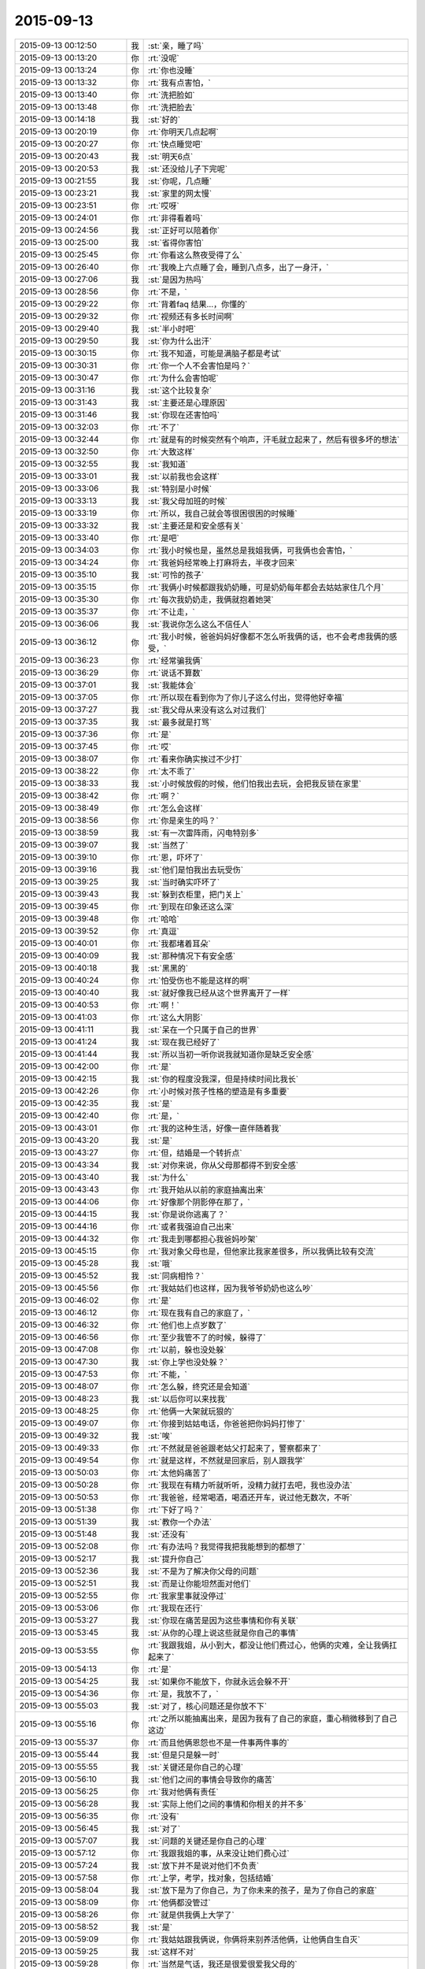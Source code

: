 2015-09-13
-------------

.. list-table::
   :widths: 25, 1, 60

   * - 2015-09-13 00:12:50
     - 我
     - :st:`亲，睡了吗`
   * - 2015-09-13 00:13:20
     - 你
     - :rt:`没呢`
   * - 2015-09-13 00:13:24
     - 你
     - :rt:`你也没睡`
   * - 2015-09-13 00:13:32
     - 你
     - :rt:`我有点害怕，`
   * - 2015-09-13 00:13:40
     - 你
     - :rt:`洗把脸如`
   * - 2015-09-13 00:13:48
     - 你
     - :rt:`洗把脸去`
   * - 2015-09-13 00:14:18
     - 我
     - :st:`好的`
   * - 2015-09-13 00:20:19
     - 你
     - :rt:`你明天几点起啊`
   * - 2015-09-13 00:20:27
     - 你
     - :rt:`快点睡觉吧`
   * - 2015-09-13 00:20:43
     - 我
     - :st:`明天6点`
   * - 2015-09-13 00:20:53
     - 我
     - :st:`还没给儿子下完呢`
   * - 2015-09-13 00:21:55
     - 我
     - :st:`你呢，几点睡`
   * - 2015-09-13 00:23:21
     - 我
     - :st:`家里的网太慢`
   * - 2015-09-13 00:23:51
     - 你
     - :rt:`哎呀`
   * - 2015-09-13 00:24:01
     - 你
     - :rt:`非得看着吗`
   * - 2015-09-13 00:24:56
     - 我
     - :st:`正好可以陪着你`
   * - 2015-09-13 00:25:00
     - 我
     - :st:`省得你害怕`
   * - 2015-09-13 00:25:45
     - 你
     - :rt:`你看这么熬夜受得了么`
   * - 2015-09-13 00:26:40
     - 你
     - :rt:`我晚上六点睡了会，睡到八点多，出了一身汗，`
   * - 2015-09-13 00:27:06
     - 我
     - :st:`是因为热吗`
   * - 2015-09-13 00:28:56
     - 你
     - :rt:`不是，`
   * - 2015-09-13 00:29:22
     - 你
     - :rt:`背着faq 结果…，你懂的`
   * - 2015-09-13 00:29:32
     - 你
     - :rt:`视频还有多长时间啊`
   * - 2015-09-13 00:29:40
     - 我
     - :st:`半小时吧`
   * - 2015-09-13 00:29:50
     - 我
     - :st:`你为什么出汗`
   * - 2015-09-13 00:30:15
     - 你
     - :rt:`我不知道，可能是满脑子都是考试`
   * - 2015-09-13 00:30:31
     - 你
     - :rt:`你一个人不会害怕是吗？`
   * - 2015-09-13 00:30:47
     - 你
     - :rt:`为什么会害怕呢`
   * - 2015-09-13 00:31:16
     - 我
     - :st:`这个比较复杂`
   * - 2015-09-13 00:31:43
     - 我
     - :st:`主要还是心理原因`
   * - 2015-09-13 00:31:46
     - 我
     - :st:`你现在还害怕吗`
   * - 2015-09-13 00:32:03
     - 你
     - :rt:`不了`
   * - 2015-09-13 00:32:44
     - 你
     - :rt:`就是有的时候突然有个响声，汗毛就立起来了，然后有很多坏的想法`
   * - 2015-09-13 00:32:50
     - 你
     - :rt:`大致这样`
   * - 2015-09-13 00:32:55
     - 我
     - :st:`我知道`
   * - 2015-09-13 00:33:01
     - 我
     - :st:`以前我也会这样`
   * - 2015-09-13 00:33:06
     - 我
     - :st:`特别是小时候`
   * - 2015-09-13 00:33:13
     - 我
     - :st:`我父母加班的时候`
   * - 2015-09-13 00:33:19
     - 你
     - :rt:`所以，我自己就会等很困很困的时候睡`
   * - 2015-09-13 00:33:32
     - 我
     - :st:`主要还是和安全感有关`
   * - 2015-09-13 00:33:40
     - 你
     - :rt:`是吧`
   * - 2015-09-13 00:34:03
     - 你
     - :rt:`我小时候也是，虽然总是我姐我俩，可我俩也会害怕，`
   * - 2015-09-13 00:34:24
     - 你
     - :rt:`我爸妈经常晚上打麻将去，半夜才回来`
   * - 2015-09-13 00:35:10
     - 我
     - :st:`可怜的孩子`
   * - 2015-09-13 00:35:15
     - 你
     - :rt:`我俩小时候都跟我奶奶睡，可是奶奶每年都会去姑姑家住几个月`
   * - 2015-09-13 00:35:30
     - 你
     - :rt:`每次我奶奶走，我俩就抱着她哭`
   * - 2015-09-13 00:35:37
     - 你
     - :rt:`不让走，`
   * - 2015-09-13 00:36:06
     - 我
     - :st:`我说你怎么这么不信任人`
   * - 2015-09-13 00:36:12
     - 你
     - :rt:`我小时候，爸爸妈妈好像都不怎么听我俩的话，也不会考虑我俩的感受，`
   * - 2015-09-13 00:36:23
     - 你
     - :rt:`经常骗我俩`
   * - 2015-09-13 00:36:29
     - 你
     - :rt:`说话不算数`
   * - 2015-09-13 00:37:01
     - 我
     - :st:`我能体会`
   * - 2015-09-13 00:37:05
     - 你
     - :rt:`所以现在看到你为了你儿子这么付出，觉得他好幸福`
   * - 2015-09-13 00:37:27
     - 我
     - :st:`我父母从来没有这么对过我们`
   * - 2015-09-13 00:37:35
     - 我
     - :st:`最多就是打骂`
   * - 2015-09-13 00:37:36
     - 你
     - :rt:`是`
   * - 2015-09-13 00:37:45
     - 你
     - :rt:`哎`
   * - 2015-09-13 00:38:07
     - 你
     - :rt:`看来你确实挨过不少打`
   * - 2015-09-13 00:38:22
     - 你
     - :rt:`太不乖了`
   * - 2015-09-13 00:38:33
     - 我
     - :st:`小时候放假的时候，他们怕我出去玩，会把我反锁在家里`
   * - 2015-09-13 00:38:42
     - 你
     - :rt:`啊？`
   * - 2015-09-13 00:38:49
     - 你
     - :rt:`怎么会这样`
   * - 2015-09-13 00:38:56
     - 你
     - :rt:`你是亲生的吗？`
   * - 2015-09-13 00:38:59
     - 我
     - :st:`有一次雷阵雨，闪电特别多`
   * - 2015-09-13 00:39:07
     - 我
     - :st:`当然了`
   * - 2015-09-13 00:39:10
     - 你
     - :rt:`恩，吓坏了`
   * - 2015-09-13 00:39:16
     - 我
     - :st:`他们是怕我出去玩受伤`
   * - 2015-09-13 00:39:25
     - 我
     - :st:`当时确实吓坏了`
   * - 2015-09-13 00:39:43
     - 我
     - :st:`躲到衣柜里，把门关上`
   * - 2015-09-13 00:39:45
     - 你
     - :rt:`到现在印象还这么深`
   * - 2015-09-13 00:39:48
     - 你
     - :rt:`哈哈`
   * - 2015-09-13 00:39:52
     - 你
     - :rt:`真逗`
   * - 2015-09-13 00:40:01
     - 你
     - :rt:`我都堵着耳朵`
   * - 2015-09-13 00:40:09
     - 我
     - :st:`那种情况下有安全感`
   * - 2015-09-13 00:40:18
     - 我
     - :st:`黑黑的`
   * - 2015-09-13 00:40:24
     - 你
     - :rt:`怕受伤也不能是这样的啊`
   * - 2015-09-13 00:40:40
     - 我
     - :st:`就好像我已经从这个世界离开了一样`
   * - 2015-09-13 00:40:53
     - 你
     - :rt:`啊！`
   * - 2015-09-13 00:41:03
     - 你
     - :rt:`这么大阴影`
   * - 2015-09-13 00:41:11
     - 我
     - :st:`呆在一个只属于自己的世界`
   * - 2015-09-13 00:41:24
     - 我
     - :st:`现在我已经好了`
   * - 2015-09-13 00:41:44
     - 我
     - :st:`所以当初一听你说我就知道你是缺乏安全感`
   * - 2015-09-13 00:42:00
     - 你
     - :rt:`是`
   * - 2015-09-13 00:42:15
     - 我
     - :st:`你的程度没我深，但是持续时间比我长`
   * - 2015-09-13 00:42:26
     - 你
     - :rt:`小时候对孩子性格的塑造是有多重要`
   * - 2015-09-13 00:42:35
     - 我
     - :st:`是`
   * - 2015-09-13 00:42:40
     - 你
     - :rt:`是，`
   * - 2015-09-13 00:43:01
     - 你
     - :rt:`我的这种生活，好像一直伴随着我`
   * - 2015-09-13 00:43:20
     - 我
     - :st:`是`
   * - 2015-09-13 00:43:27
     - 你
     - :rt:`但，结婚是一个转折点`
   * - 2015-09-13 00:43:34
     - 我
     - :st:`对你来说，你从父母那都得不到安全感`
   * - 2015-09-13 00:43:40
     - 我
     - :st:`为什么`
   * - 2015-09-13 00:43:43
     - 你
     - :rt:`我开始从以前的家庭抽离出来`
   * - 2015-09-13 00:44:06
     - 你
     - :rt:`好像那个阴影停在那了，`
   * - 2015-09-13 00:44:15
     - 我
     - :st:`你是说你逃离了？`
   * - 2015-09-13 00:44:16
     - 你
     - :rt:`或者我强迫自己出来`
   * - 2015-09-13 00:44:32
     - 你
     - :rt:`我走到哪都担心我爸妈吵架`
   * - 2015-09-13 00:45:15
     - 你
     - :rt:`我对象父母也是，但他家比我家差很多，所以我俩比较有交流`
   * - 2015-09-13 00:45:28
     - 我
     - :st:`哦`
   * - 2015-09-13 00:45:52
     - 我
     - :st:`同病相怜？`
   * - 2015-09-13 00:45:56
     - 你
     - :rt:`我姑姑们也这样，因为我爷爷奶奶也这么吵`
   * - 2015-09-13 00:46:02
     - 你
     - :rt:`是`
   * - 2015-09-13 00:46:12
     - 你
     - :rt:`现在我有自己的家庭了，`
   * - 2015-09-13 00:46:32
     - 你
     - :rt:`他们也上点岁数了`
   * - 2015-09-13 00:46:56
     - 你
     - :rt:`至少我管不了的时候，躲得了`
   * - 2015-09-13 00:47:08
     - 你
     - :rt:`以前，躲也没处躲`
   * - 2015-09-13 00:47:30
     - 我
     - :st:`你上学也没处躲？`
   * - 2015-09-13 00:47:53
     - 你
     - :rt:`不能，`
   * - 2015-09-13 00:48:07
     - 你
     - :rt:`怎么躲，终究还是会知道`
   * - 2015-09-13 00:48:23
     - 我
     - :st:`以后你可以来找我`
   * - 2015-09-13 00:48:25
     - 你
     - :rt:`他俩一大架就玩狠的`
   * - 2015-09-13 00:49:07
     - 你
     - :rt:`你接到姑姑电话，你爸爸把你妈妈打惨了`
   * - 2015-09-13 00:49:32
     - 我
     - :st:`唉`
   * - 2015-09-13 00:49:33
     - 你
     - :rt:`不然就是爸爸跟老姑父打起来了，警察都来了`
   * - 2015-09-13 00:49:54
     - 你
     - :rt:`就是这样，不然就是回家后，别人跟我学`
   * - 2015-09-13 00:50:03
     - 你
     - :rt:`太他妈痛苦了`
   * - 2015-09-13 00:50:28
     - 你
     - :rt:`我现在有精力听就听听，没精力就打去吧，我也没办法`
   * - 2015-09-13 00:50:53
     - 你
     - :rt:`我爸爸，经常喝酒，喝酒还开车，说过他无数次，不听`
   * - 2015-09-13 00:51:38
     - 你
     - :rt:`下好了吗？`
   * - 2015-09-13 00:51:39
     - 我
     - :st:`教你一个办法`
   * - 2015-09-13 00:51:48
     - 我
     - :st:`还没有`
   * - 2015-09-13 00:52:08
     - 你
     - :rt:`有办法吗？我觉得我把我能想到的都想了`
   * - 2015-09-13 00:52:17
     - 我
     - :st:`提升你自己`
   * - 2015-09-13 00:52:36
     - 我
     - :st:`不是为了解决你父母的问题`
   * - 2015-09-13 00:52:51
     - 我
     - :st:`而是让你能坦然面对他们`
   * - 2015-09-13 00:52:55
     - 你
     - :rt:`我家里事就没停过`
   * - 2015-09-13 00:53:06
     - 你
     - :rt:`我现在还行`
   * - 2015-09-13 00:53:27
     - 我
     - :st:`你现在痛苦是因为这些事情和你有关联`
   * - 2015-09-13 00:53:45
     - 我
     - :st:`从你的心理上说这些就是你自己的事情`
   * - 2015-09-13 00:53:55
     - 你
     - :rt:`我跟我姐，从小到大，都没让他们费过心，他俩的灾难，全让我俩扛起来了`
   * - 2015-09-13 00:54:13
     - 你
     - :rt:`是`
   * - 2015-09-13 00:54:25
     - 我
     - :st:`如果你不能放下，你就永远会躲不开`
   * - 2015-09-13 00:54:36
     - 你
     - :rt:`是，我放不了，`
   * - 2015-09-13 00:55:03
     - 我
     - :st:`对了，核心问题还是你放不下`
   * - 2015-09-13 00:55:16
     - 你
     - :rt:`之所以能抽离出来，是因为我有了自己的家庭，重心稍微移到了自己这边`
   * - 2015-09-13 00:55:37
     - 你
     - :rt:`而且他俩恩怨也不是一件事两件事的`
   * - 2015-09-13 00:55:44
     - 我
     - :st:`但是只是躲一时`
   * - 2015-09-13 00:55:55
     - 我
     - :st:`关键还是你自己的心理`
   * - 2015-09-13 00:56:10
     - 我
     - :st:`他们之间的事情会导致你的痛苦`
   * - 2015-09-13 00:56:25
     - 你
     - :rt:`我对他俩有责任`
   * - 2015-09-13 00:56:28
     - 我
     - :st:`实际上他们之间的事情和你相关的并不多`
   * - 2015-09-13 00:56:35
     - 你
     - :rt:`没有`
   * - 2015-09-13 00:56:45
     - 我
     - :st:`对了`
   * - 2015-09-13 00:57:07
     - 我
     - :st:`问题的关键还是你自己的心理`
   * - 2015-09-13 00:57:12
     - 你
     - :rt:`我跟我姐的事，从来没让她们费心过`
   * - 2015-09-13 00:57:24
     - 我
     - :st:`放下并不是说对他们不负责`
   * - 2015-09-13 00:57:58
     - 你
     - :rt:`上学，考学，找对象，包括结婚`
   * - 2015-09-13 00:58:04
     - 我
     - :st:`放下是为了你自己，为了你未来的孩子，是为了你自己的家庭`
   * - 2015-09-13 00:58:09
     - 你
     - :rt:`他俩都没管过`
   * - 2015-09-13 00:58:26
     - 你
     - :rt:`就是供我俩上大学了`
   * - 2015-09-13 00:58:52
     - 我
     - :st:`是`
   * - 2015-09-13 00:59:09
     - 你
     - :rt:`我姑姑跟我俩说，你俩将来别养活他俩，让他俩自生自灭`
   * - 2015-09-13 00:59:25
     - 我
     - :st:`这样不对`
   * - 2015-09-13 00:59:28
     - 你
     - :rt:`当然是气话，我还是很爱很爱我父母的`
   * - 2015-09-13 00:59:49
     - 我
     - :st:`无法改变他们，你需要的是改变自己`
   * - 2015-09-13 00:59:56
     - 你
     - :rt:`是`
   * - 2015-09-13 01:00:03
     - 你
     - :rt:`你说的很对`
   * - 2015-09-13 01:00:27
     - 我
     - :st:`在这件事情上你几乎谈不上什么理性`
   * - 2015-09-13 01:00:38
     - 你
     - :rt:`啊`
   * - 2015-09-13 01:00:48
     - 你
     - :rt:`没有理可讲`
   * - 2015-09-13 01:00:54
     - 我
     - :st:`不是`
   * - 2015-09-13 01:00:56
     - 我
     - :st:`是理性`
   * - 2015-09-13 01:01:14
     - 你
     - :rt:`我现在对他俩的干预平衡的挺好的`
   * - 2015-09-13 01:01:28
     - 我
     - :st:`你刚才说的话反应出你非常感性`
   * - 2015-09-13 01:01:31
     - 你
     - :rt:`就是跟你抱怨抱怨，哈哈，别烦我啊`
   * - 2015-09-13 01:01:48
     - 我
     - :st:`我倒是希望你能老和我抱怨`
   * - 2015-09-13 01:02:00
     - 你
     - :rt:`啊？`
   * - 2015-09-13 01:02:24
     - 你
     - :rt:`我不管他们，不是你说的自己想明白了，不管`
   * - 2015-09-13 01:02:34
     - 你
     - :rt:`是我真的管不了，我放弃了`
   * - 2015-09-13 01:02:48
     - 你
     - :rt:`我爸爸就有这个本事，`
   * - 2015-09-13 01:02:51
     - 我
     - :st:`我不是说你不管他们`
   * - 2015-09-13 01:03:00
     - 我
     - :st:`我是说你自己要放得下`
   * - 2015-09-13 01:03:04
     - 你
     - :rt:`我奶奶管不了，姑姑管不了，我也不管`
   * - 2015-09-13 01:03:36
     - 我
     - :st:`你还是没理解我的意思`
   * - 2015-09-13 01:03:44
     - 你
     - :rt:`我理解`
   * - 2015-09-13 01:04:09
     - 你
     - :rt:`我的原则是，我和我老公的小家高于一切`
   * - 2015-09-13 01:04:38
     - 你
     - :rt:`当他们跟我俩冲突时，我会放弃他们`
   * - 2015-09-13 01:04:50
     - 我
     - :st:`原则没错`
   * - 2015-09-13 01:05:01
     - 我
     - :st:`但是这个不是放得下`
   * - 2015-09-13 01:05:32
     - 我
     - :st:`放得下的主体和客体都是你自己`
   * - 2015-09-13 01:05:52
     - 你
     - :rt:`不明白`
   * - 2015-09-13 01:06:00
     - 你
     - :rt:`我要放得下，`
   * - 2015-09-13 01:06:09
     - 你
     - :rt:`也要放得下我？`
   * - 2015-09-13 01:06:34
     - 我
     - :st:`对`
   * - 2015-09-13 01:07:03
     - 我
     - :st:`放得下你对他们的牵绊`
   * - 2015-09-13 01:07:14
     - 我
     - :st:`就好像出家一样`
   * - 2015-09-13 01:07:32
     - 你
     - :rt:`怎么放啊`
   * - 2015-09-13 01:07:42
     - 你
     - :rt:`真的放不下`
   * - 2015-09-13 01:08:21
     - 你
     - :rt:`二三十年的纠缠，一起面对过很多困难，一起为这个家付出，`
   * - 2015-09-13 01:08:37
     - 你
     - :rt:`我真的无能为力`
   * - 2015-09-13 01:09:04
     - 你
     - :rt:`我是个非常重感情的人，投入的时候非常认真`
   * - 2015-09-13 01:09:24
     - 我
     - :st:`我只能告诉你，真的可以做到`
   * - 2015-09-13 01:09:33
     - 我
     - :st:`而且不难`
   * - 2015-09-13 01:09:51
     - 你
     - :rt:`是不是等我有孩子就好了`
   * - 2015-09-13 01:09:56
     - 你
     - :rt:`就能做到了`
   * - 2015-09-13 01:10:12
     - 我
     - :st:`当你放得下的时候，你依然可以投入感情`
   * - 2015-09-13 01:10:28
     - 我
     - :st:`这个和孩子无关`
   * - 2015-09-13 01:11:00
     - 你
     - :rt:`你现在睡觉，只能睡四个半小时了`
   * - 2015-09-13 01:11:29
     - 你
     - :rt:`我记得你说过，你儿子小时候都是你哄他睡觉的，是吧`
   * - 2015-09-13 01:11:42
     - 我
     - :st:`我把这点说完就睡觉`
   * - 2015-09-13 01:11:51
     - 你
     - :rt:`你睡吧`
   * - 2015-09-13 01:11:56
     - 你
     - :rt:`有时间再说`
   * - 2015-09-13 01:12:06
     - 我
     - :st:`五分钟`
   * - 2015-09-13 01:12:12
     - 你
     - :rt:`好`
   * - 2015-09-13 01:12:24
     - 我
     - :st:`你现在感觉你做需求怎么样`
   * - 2015-09-13 01:12:44
     - 你
     - :rt:`你只什么`
   * - 2015-09-13 01:12:58
     - 你
     - :rt:`会不会做，爱不爱做，想不想做？`
   * - 2015-09-13 01:13:00
     - 我
     - :st:`是不是已经不太纠结开始时那些细节`
   * - 2015-09-13 01:13:01
     - 你
     - :rt:`哪个`
   * - 2015-09-13 01:13:07
     - 你
     - :rt:`是`
   * - 2015-09-13 01:13:31
     - 你
     - :rt:`我是前天你说金字塔的时候，有点顿悟的`
   * - 2015-09-13 01:13:32
     - 我
     - :st:`不再老是担心一句话写不对`
   * - 2015-09-13 01:14:07
     - 我
     - :st:`这就说明你放下了那些细节`
   * - 2015-09-13 01:14:24
     - 我
     - :st:`当初让你纠结、痛苦的细节`
   * - 2015-09-13 01:14:27
     - 你
     - :rt:`哦，我明白了`
   * - 2015-09-13 01:14:34
     - 我
     - :st:`这些东西还存在`
   * - 2015-09-13 01:14:46
     - 我
     - :st:`但是你已经不怕他们了`
   * - 2015-09-13 01:14:58
     - 我
     - :st:`他们已经没法伤害你了`
   * - 2015-09-13 01:15:03
     - 你
     - :rt:`你说的放下不代表不投入的感觉，就跟需求不再纠结细节的感觉差不多`
   * - 2015-09-13 01:15:13
     - 我
     - :st:`对了`
   * - 2015-09-13 01:15:26
     - 你
     - :rt:`不纠结，不代表不关心，不落实，`
   * - 2015-09-13 01:15:52
     - 你
     - :rt:`但分得清主次，火候`
   * - 2015-09-13 01:16:10
     - 我
     - :st:`现在明白放下的主体和客体都是你了吧`
   * - 2015-09-13 01:16:18
     - 你
     - :rt:`恩，`
   * - 2015-09-13 01:16:40
     - 我
     - :st:`感情要比需求复杂`
   * - 2015-09-13 01:16:46
     - 我
     - :st:`但是同理`
   * - 2015-09-13 01:16:55
     - 你
     - :rt:`是`
   * - 2015-09-13 01:17:00
     - 我
     - :st:`所以也是有办法解决的`
   * - 2015-09-13 01:17:07
     - 你
     - :rt:`是`
   * - 2015-09-13 01:17:12
     - 我
     - :st:`我可以慢慢教你`
   * - 2015-09-13 01:17:16
     - 你
     - :rt:`我知道了`
   * - 2015-09-13 01:17:22
     - 你
     - :rt:`你睡觉吧`
   * - 2015-09-13 01:17:29
     - 我
     - :st:`好的`
   * - 2015-09-13 01:17:35
     - 我
     - :st:`你也睡吧`
   * - 2015-09-13 01:17:40
     - 你
     - :rt:`恩`
   * - 2015-09-13 01:17:51
     - 我
     - :st:`明天有空再聊`
   * - 2015-09-13 01:17:55
     - 你
     - :rt:`好`
   * - 2015-09-13 01:17:57
     - 你
     - :rt:`晚安`
   * - 2015-09-13 01:18:04
     - 我
     - :st:`晚安`
   * - 2015-09-13 10:43:47
     - 我
     - :st:`起来了？`
   * - 2015-09-13 10:44:33
     - 你
     - :rt:`早起了`
   * - 2015-09-13 10:45:05
     - 你
     - :rt:`你呢？困死了吧？`
   * - 2015-09-13 10:45:11
     - 你
     - :rt:`车上睡会呗`
   * - 2015-09-13 10:45:17
     - 我
     - :st:`我们刚到`
   * - 2015-09-13 10:45:22
     - 我
     - :st:`还行吧`
   * - 2015-09-13 10:45:28
     - 你
     - :rt:`挺快的`
   * - 2015-09-13 10:46:50
     - 我
     - :st:`是，还没放人呢，都等在门口呢`
   * - 2015-09-13 10:48:05
     - 你
     - :rt:`可怜天下父母心`
   * - 2015-09-13 10:48:16
     - 你
     - :rt:`他在几中啊`
   * - 2015-09-13 10:48:34
     - 你
     - :rt:`我老姨家弟弟当时在九中`
   * - 2015-09-13 10:49:00
     - 你
     - :rt:`好像现在还在呢，九中初高中在一起，现在上高三`
   * - 2015-09-13 10:51:26
     - 我
     - :st:`二中南校区`
   * - 2015-09-13 10:52:02
     - 你
     - :rt:`哦，二中是石家庄最好的学校吧`
   * - 2015-09-13 10:52:14
     - 你
     - :rt:`记得二中挺厉害的`
   * - 2015-09-13 10:52:33
     - 我
     - :st:`是`
   * - 2015-09-13 10:53:36
     - 我
     - :st:`我下午三点回去`
   * - 2015-09-13 10:55:57
     - 我
     - :st:`放人了，看儿子去了[呲牙]`
   * - 2015-09-13 18:40:47
     - 我
     - :st:`终于赶上火车了`
   * - 2015-09-13 18:41:16
     - 你
     - :rt:`哦，现在才上吗？`
   * - 2015-09-13 18:46:54
     - 我
     - :st:`7点开，还能喘口气`
   * - 2015-09-13 18:47:19
     - 我
     - :st:`你背的怎么样了`
   * - 2015-09-13 18:47:39
     - 你
     - :rt:`背到70多道题了`
   * - 2015-09-13 18:47:50
     - 我
     - :st:`不错`
   * - 2015-09-13 18:47:55
     - 你
     - :rt:`听天由命吧，我下午看了一下午电视剧`
   * - 2015-09-13 18:48:02
     - 我
     - :st:`哈哈`
   * - 2015-09-13 18:48:03
     - 你
     - :rt:`别骂我啊`
   * - 2015-09-13 18:48:11
     - 我
     - :st:`应该放松一下`
   * - 2015-09-13 18:48:24
     - 我
     - :st:`怎么会骂你`
   * - 2015-09-13 18:49:11
     - 你
     - :rt:`那你岂不是地座半夜车`
   * - 2015-09-13 18:50:25
     - 我
     - :st:`说实话我没看懂[呲牙]`
   * - 2015-09-13 18:58:16
     - 你
     - :rt:`那你岂不是得坐一夜的车`
   * - 2015-09-13 18:59:10
     - 我
     - :st:`从廊坊坐高铁回天津，20分钟`
   * - 2015-09-13 19:10:55
     - 你
     - :rt:`哦，我还以为你还在石家庄呢`
   * - 2015-09-13 19:11:05
     - 你
     - :rt:`给点上下文好不`
   * - 2015-09-13 19:16:56
     - 我
     - :st:`下午三点从石家庄开车回廊坊，赶7点的火车`
   * - 2015-09-13 19:17:09
     - 你
     - :rt:`哦`
   * - 2015-09-13 19:17:11
     - 我
     - :st:`我是6.30到车站的`
   * - 2015-09-13 19:17:31
     - 你
     - :rt:`没事，我经常赶火车`
   * - 2015-09-13 19:17:34
     - 我
     - :st:`现在已经到天津南站了`
   * - 2015-09-13 19:17:42
     - 你
     - :rt:`哦`
   * - 2015-09-13 19:18:22
     - 我
     - :st:`本来以为赶不上，要坐九点半的车呢`
   * - 2015-09-13 20:06:27
     - 我
     - :st:`阿娇把手机丢了`
   * - 2015-09-13 20:41:30
     - 你
     - :rt:`真的吗？`
   * - 2015-09-13 20:42:10
     - 我
     - :st:`是，已经和我请假了，明天去报案`
   * - 2015-09-13 20:42:25
     - 你
     - :rt:`为啥要报案啊`
   * - 2015-09-13 20:42:29
     - 我
     - :st:`你要是忙就不用理我了`
   * - 2015-09-13 20:42:42
     - 我
     - :st:`想看看能不能找回来`
   * - 2015-09-13 20:42:56
     - 你
     - :rt:`我刚吃完饭`
   * - 2015-09-13 20:43:31
     - 我
     - :st:`好的`
   * - 2015-09-13 20:53:50
     - 你
     - :rt:`阿娇好可怜，心疼死了`
   * - 2015-09-13 20:59:50
     - 我
     - :st:`是`
   * - 2015-09-13 21:05:32
     - 你
     - :rt:`刚给她打了电话`
   * - 2015-09-13 21:05:37
     - 你
     - :rt:`可怜死了`
   * - 2015-09-13 21:05:43
     - 你
     - :rt:`我都心疼`
   * - 2015-09-13 21:05:52
     - 你
     - :rt:`这群社会败类，`
   * - 2015-09-13 21:11:09
     - 我
     - :st:`唉`
   * - 2015-09-13 21:11:29
     - 我
     - :st:`你没说是我告诉你的吧`
   * - 2015-09-13 21:11:58
     - 你
     - :rt:`他告诉我了`
   * - 2015-09-13 21:12:04
     - 你
     - :rt:`我没看微信`
   * - 2015-09-13 21:13:16
     - 我
     - :st:`哦`
   * - 2015-09-13 21:16:21
     - 我
     - :st:`可怜的阿娇，周五的工时都没写`
   * - 2015-09-13 21:17:11
     - 你
     - :rt:`我也没写，`
   * - 2015-09-13 21:17:26
     - 你
     - :rt:`懒得开电脑，明天写吧`
   * - 2015-09-13 21:20:20
     - 我
     - :st:`哦`
   * - 2015-09-13 21:20:35
     - 我
     - :st:`累了吗`
   * - 2015-09-13 21:32:24
     - 你
     - :rt:`背题`
   * - 2015-09-13 21:36:17
     - 我
     - :st:`好吧，你抓紧时间背吧`